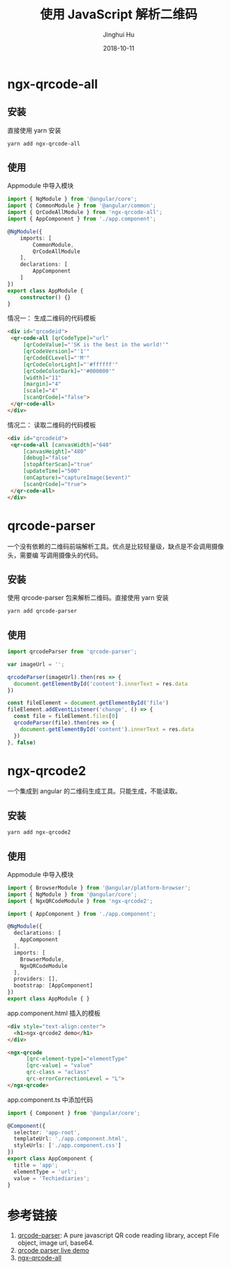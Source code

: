 #+TITLE: 使用 JavaScript 解析二维码
#+AUTHOR: Jinghui Hu
#+EMAIL: hujinghui@buaa.edu.cn
#+DATE: 2018-10-11
#+TAGS: frontend javascipt npm qrcode

* ngx-qrcode-all
** 安装
直接使用 yarn 安装
#+BEGIN_SRC sh
yarn add ngx-qrcode-all
#+END_SRC
** 使用
Appmodule 中导入模块
#+BEGIN_SRC typescript
  import { NgModule } from '@angular/core';
  import { CommonModule } from '@angular/common';
  import { QrCodeAllModule } from 'ngx-qrcode-all';
  import { AppComponent } from './app.component';

  @NgModule({
      imports: [
          CommonModule,
          QrCodeAllModule
      ],
      declarations: [
          AppComponent
      ]
  })
  export class AppModule {
      constructor() {}
  }
#+END_SRC
情况一： 生成二维码的代码模板
#+BEGIN_SRC html
  <div id="qrcodeid">
   <qr-code-all [qrCodeType]="url"
       [qrCodeValue]="'SK is the best in the world!'"
       [qrCodeVersion]="'1'"
       [qrCodeECLevel]="'M'"
       [qrCodeColorLight]="'#ffffff'"
       [qrCodeColorDark]="'#000000'"
       [width]="11"
       [margin]="4"
       [scale]="4"
       [scanQrCode]="false">
   </qr-code-all>
  </div>
#+END_SRC
情况二： 读取二维码的代码模板
#+BEGIN_SRC html
  <div id="qrcodeid">
   <qr-code-all [canvasWidth]="640"
       [canvasHeight]="480"
       [debug]="false"
       [stopAfterScan]="true"
       [updateTime]="500"
       (onCapture)="captureImage($event)"
       [scanQrCode]="true">
   </qr-code-all>
  </div>
#+END_SRC
* qrcode-parser
一个没有依赖的二维码前端解析工具。优点是比较轻量级，缺点是不会调用摄像头，需要编
写调用摄像头的代码。
** 安装
使用 qrcode-parser 包来解析二维码。直接使用 yarn 安装
#+BEGIN_SRC sh
yarn add qrcode-parser
#+END_SRC
** 使用
#+BEGIN_SRC js
  import qrcodeParser from 'qrcode-parser';

  var imageUrl = '';

  qrcodeParser(imageUrl).then(res => {
    document.getElementById('content').innerText = res.data
  })

  const fileElement = document.getElementById('file')
  fileElement.addEventListener('change', () => {
    const file = fileElement.files[0]
    qrcodeParser(file).then(res => {
      document.getElementById('content').innerText = res.data
    })
  }, false)
#+END_SRC
* ngx-qrcode2
一个集成到 angular 的二维码生成工具。只能生成，不能读取。
** 安装
#+BEGIN_SRC sh
yarn add ngx-qrcode2
#+END_SRC
** 使用
Appmodule 中导入模块
#+BEGIN_SRC typescript
  import { BrowserModule } from '@angular/platform-browser';
  import { NgModule } from '@angular/core';
  import { NgxQRCodeModule } from 'ngx-qrcode2';

  import { AppComponent } from './app.component';

  @NgModule({
    declarations: [
      AppComponent
    ],
    imports: [
      BrowserModule,
      NgxQRCodeModule
    ],
    providers: [],
    bootstrap: [AppComponent]
  })
  export class AppModule { }
#+END_SRC
app.component.html 插入的模板
#+BEGIN_SRC html
  <div style="text-align:center">
    <h1>ngx-qrcode2 demo</h1>
  </div>

  <ngx-qrcode
        [qrc-element-type]="elementType"
        [qrc-value] = "value"
        qrc-class = "aclass"
        qrc-errorCorrectionLevel = "L">
  </ngx-qrcode>
#+END_SRC
app.component.ts 中添加代码
#+BEGIN_SRC typescript
  import { Component } from '@angular/core';

  @Component({
    selector: 'app-root',
    templateUrl: './app.component.html',
    styleUrls: ['./app.component.css']
  })
  export class AppComponent {
    title = 'app';
    elementType = 'url';
    value = 'Techiediaries';
  }
#+END_SRC
* 参考链接
1. [[https://github.com/sinchang/qrcode-parser][qrcode-parser]]: A pure javascript QR code reading library, accept File object, image url, base64.
2. [[https://qrcode-parser.netlify.com/][qrcode parser live demo]]
3. [[https://github.com/nileskh16/ngx-qrcode-all][ngx-qrcode-all]]
